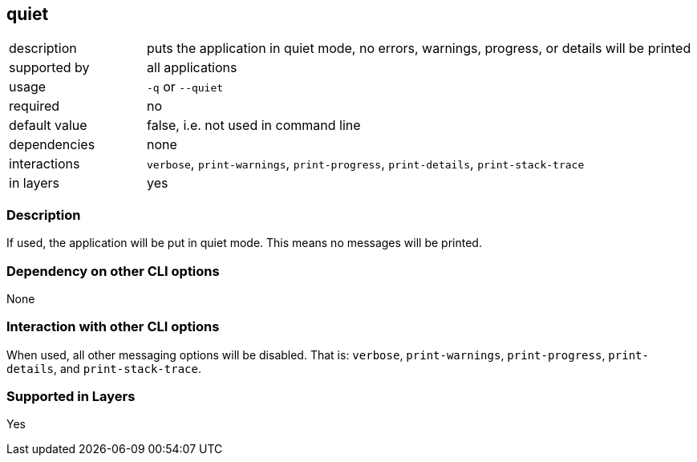 == quiet

[role="table table-striped", frame=topbot, grid=rows, cols="2,8"]
|===

|description
|puts the application in quiet mode, no errors, warnings, progress, or details will be printed

|supported by
|all applications

|usage
|`-q` or `--quiet`

|required
|no

|default value
|false, i.e. not used in command line

|dependencies
|none

|interactions
|`verbose`, `print-warnings`, `print-progress`, `print-details`, `print-stack-trace`

|in layers
|yes

|===


=== Description
If used, the application will be put in quiet mode.
This means no messages will be printed.


=== Dependency on other CLI options
None


=== Interaction with other CLI options
When used, all other messaging options will be disabled.
That is: `verbose`, `print-warnings`, `print-progress`, `print-details`, and `print-stack-trace`.


=== Supported in Layers
Yes

